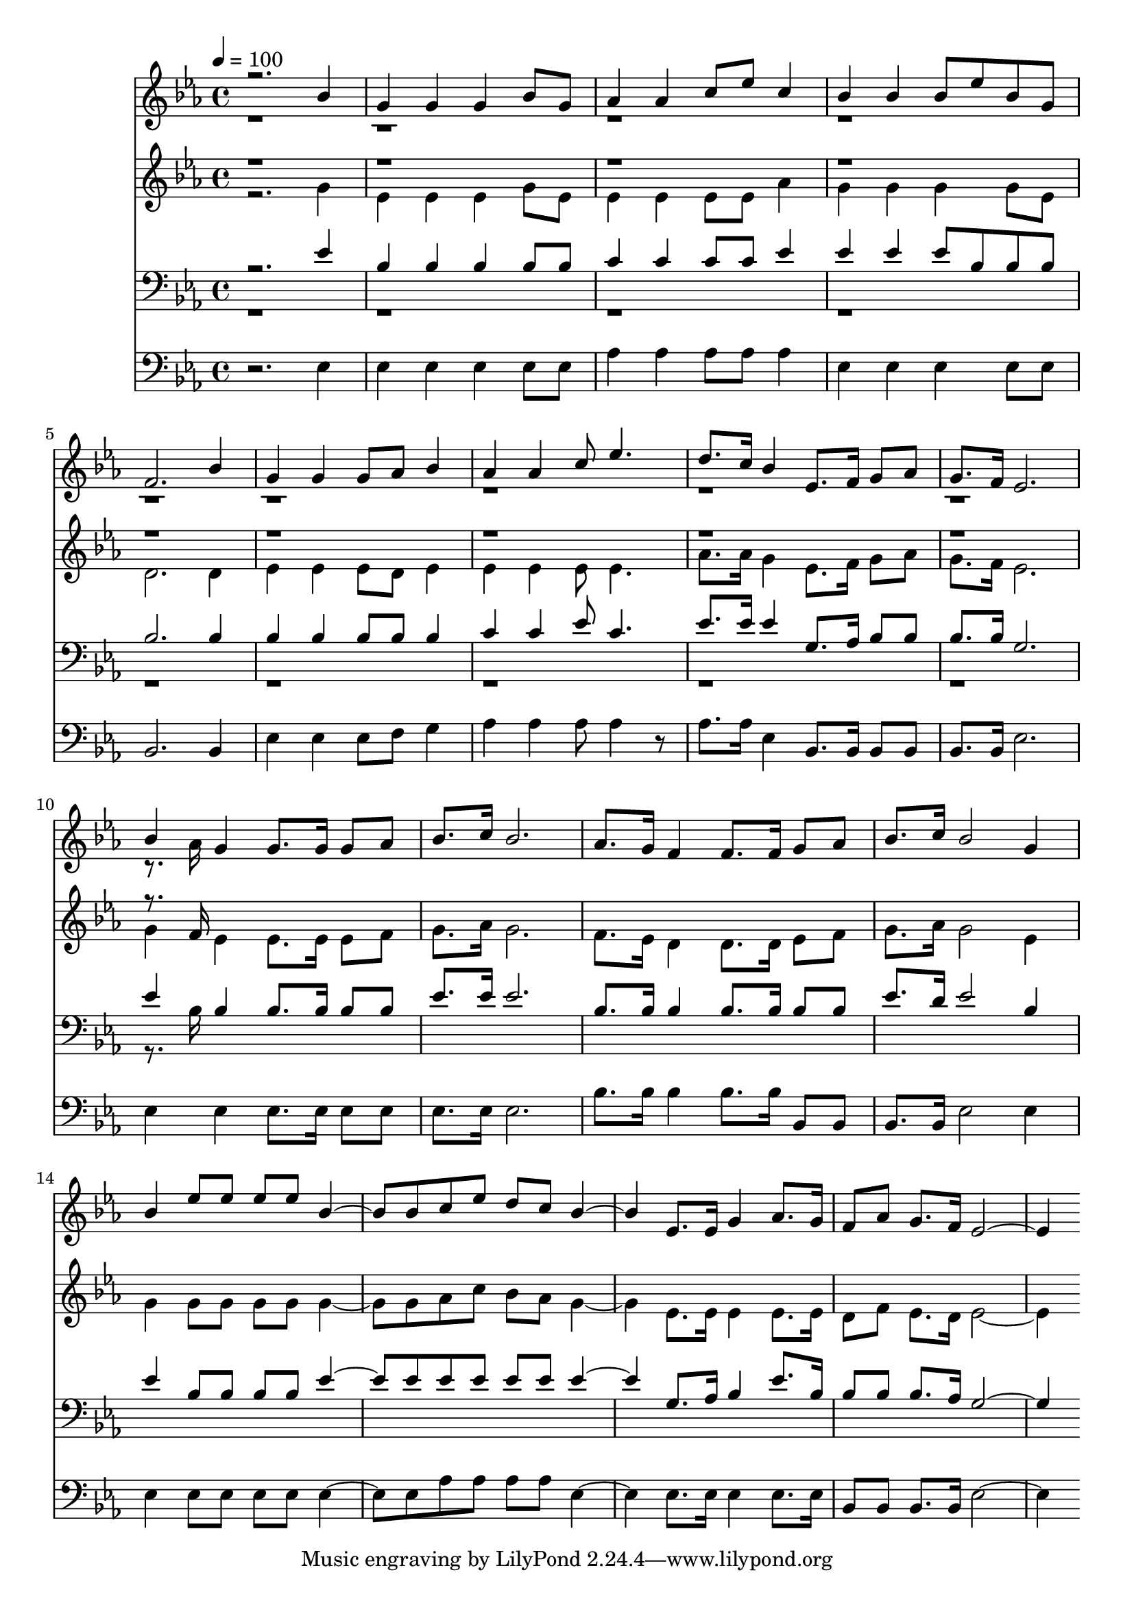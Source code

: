% Lily was here -- automatically converted by c:/Program Files (x86)/LilyPond/usr/bin/midi2ly.py from mid/160.mid
\version "2.14.0"

\layout {
  \context {
    \Voice
    \remove "Note_heads_engraver"
    \consists "Completion_heads_engraver"
    \remove "Rest_engraver"
    \consists "Completion_rest_engraver"
  }
}

trackAchannelA = {


  \key ees \major
    
  \time 4/4 
  

  \key ees \major
  
  \tempo 4 = 100 
  
}

trackA = <<
  \context Voice = voiceA \trackAchannelA
>>


trackBchannelB = \relative c {
  \voiceOne
  r2. bes''4 
  | % 2
  g g g bes8 g 
  | % 3
  aes4 aes c8 ees c4 
  | % 4
  bes bes bes8 ees bes g 
  | % 5
  f2. bes4 
  | % 6
  g g g8 aes bes4 
  | % 7
  aes aes c8 ees4. 
  | % 8
  d8. c16 bes4 ees,8. f16 g8 aes 
  | % 9
  g8. f16 ees2. 
  | % 10
  bes'4 g g8. g16 g8 aes 
  | % 11
  bes8. c16 bes2. 
  | % 12
  aes8. g16 f4 f8. f16 g8 aes 
  | % 13
  bes8. c16 bes2 g4 
  | % 14
  bes ees8 ees ees ees bes4. bes8 c ees d c bes2 ees,8. ees16 
  g4 aes8. g16 
  | % 17
  f8 aes g8. f16 ees2. 
}

trackBchannelBvoiceB = \relative c {
  \voiceTwo
  r16*147 aes''16 
}

trackB = <<
  \context Voice = voiceA \trackBchannelB
  \context Voice = voiceB \trackBchannelBvoiceB
>>


trackCchannelB = \relative c {
  \voiceTwo
  r2. g''4 
  | % 2
  ees ees ees g8 ees 
  | % 3
  ees4 ees ees8 ees aes4 
  | % 4
  g g g g8 ees 
  | % 5
  d2. d4 
  | % 6
  ees ees ees8 d ees4 
  | % 7
  ees ees ees8 ees4. 
  | % 8
  aes8. aes16 g4 ees8. f16 g8 aes 
  | % 9
  g8. f16 ees2. 
  | % 10
  g4 ees ees8. ees16 ees8 f 
  | % 11
  g8. aes16 g2. 
  | % 12
  f8. ees16 d4 d8. d16 ees8 f 
  | % 13
  g8. aes16 g2 ees4 
  | % 14
  g g8 g g g g4. g8 aes c bes aes g2 ees8. ees16 ees4 ees8. ees16 
  | % 17
  d8 f ees8. d16 ees2. 
}

trackCchannelBvoiceB = \relative c {
  \voiceOne
  r16*147 f'16 
}

trackC = <<
  \context Voice = voiceA \trackCchannelB
  \context Voice = voiceB \trackCchannelBvoiceB
>>


trackDchannelB = \relative c {
  \voiceOne
  r2. ees'4 
  | % 2
  bes bes bes bes8 bes 
  | % 3
  c4 c c8 c ees4 
  | % 4
  ees ees ees8 bes bes bes 
  | % 5
  bes2. bes4 
  | % 6
  bes bes bes8 bes bes4 
  | % 7
  c c ees8 c4. 
  | % 8
  ees8. ees16 ees4 g,8. aes16 bes8 bes 
  | % 9
  bes8. bes16 g2. 
  | % 10
  ees'4 bes bes8. bes16 bes8 bes 
  | % 11
  ees8. ees16 ees2. 
  | % 12
  bes8. bes16 bes4 bes8. bes16 bes8 bes 
  | % 13
  ees8. d16 ees2 bes4 
  | % 14
  ees bes8 bes bes bes ees4. ees8 ees ees ees ees ees2 g,8. aes16 
  bes4 ees8. bes16 
  | % 17
  bes8 bes bes8. aes16 g2. 
}

trackDchannelBvoiceB = \relative c {
  \voiceTwo
  r16*147 bes'16 
}

trackD = <<

  \clef bass
  
  \context Voice = voiceA \trackDchannelB
  \context Voice = voiceB \trackDchannelBvoiceB
>>


trackEchannelB = \relative c {
  r2. ees4 
  | % 2
  ees ees ees ees8 ees 
  | % 3
  aes4 aes aes8 aes aes4 
  | % 4
  ees ees ees ees8 ees 
  | % 5
  bes2. bes4 
  | % 6
  ees ees ees8 f g4 
  | % 7
  aes aes aes8 aes4 r8 
  | % 8
  aes8. aes16 ees4 bes8. bes16 bes8 bes 
  | % 9
  bes8. bes16 ees2. 
  | % 10
  ees4 ees ees8. ees16 ees8 ees 
  | % 11
  ees8. ees16 ees2. 
  | % 12
  bes'8. bes16 bes4 bes8. bes16 bes,8 bes 
  | % 13
  bes8. bes16 ees2 ees4 
  | % 14
  ees ees8 ees ees ees ees4. ees8 aes aes aes aes ees2 ees8. 
  ees16 ees4 ees8. ees16 
  | % 17
  bes8 bes bes8. bes16 ees2. 
}

trackE = <<

  \clef bass
  
  \context Voice = voiceA \trackEchannelB
>>


\score {
  <<
    \context Staff=trackB \trackA
    \context Staff=trackB \trackB
    \context Staff=trackC \trackA
    \context Staff=trackC \trackC
    \context Staff=trackD \trackA
    \context Staff=trackD \trackD
    \context Staff=trackE \trackA
    \context Staff=trackE \trackE
  >>
  \layout {}
  \midi {}
}
